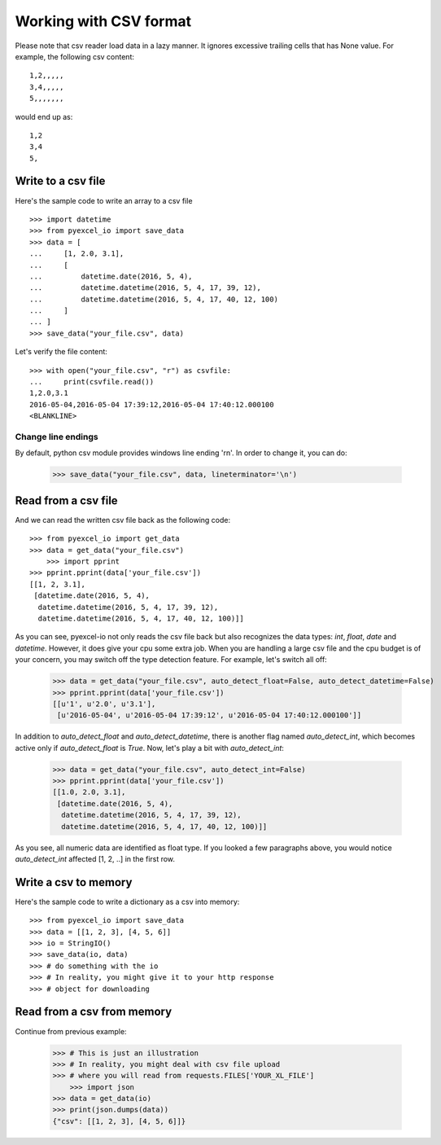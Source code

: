 Working with CSV format
================================================================================

Please note that csv reader load data in a lazy manner. It ignores excessive
trailing cells that has None value. For example, the following csv content::

    1,2,,,,,
    3,4,,,,,
    5,,,,,,,

would end up as::

    1,2
    3,4
    5,

Write to a csv file
--------------------------------------------------------------------------------

.. testcode::
   :hide:

    >>> import sys
    >>> if sys.version_info[0] < 3:
    ...     from StringIO import StringIO
    ... else:
    ...     from io import StringIO
    >>> from pyexcel_io._compact import OrderedDict


Here's the sample code to write an array to a csv file ::

   >>> import datetime
   >>> from pyexcel_io import save_data
   >>> data = [
   ...     [1, 2.0, 3.1],
   ...     [
   ...         datetime.date(2016, 5, 4),
   ...         datetime.datetime(2016, 5, 4, 17, 39, 12),
   ...         datetime.datetime(2016, 5, 4, 17, 40, 12, 100)
   ...     ]
   ... ]
   >>> save_data("your_file.csv", data)

Let's verify the file content::

    >>> with open("your_file.csv", "r") as csvfile:
    ...     print(csvfile.read())
    1,2.0,3.1
    2016-05-04,2016-05-04 17:39:12,2016-05-04 17:40:12.000100
    <BLANKLINE>


Change line endings
*************************

By default, python csv module provides windows line ending '\r\n'. In order
to change it, you can do:
   
   >>> save_data("your_file.csv", data, lineterminator='\n')

Read from a csv file
--------------------------------------------------------------------------------

And we can read the written csv file back as the following code::

    >>> from pyexcel_io import get_data
    >>> data = get_data("your_file.csv")
	>>> import pprint
    >>> pprint.pprint(data['your_file.csv'])
    [[1, 2, 3.1],
     [datetime.date(2016, 5, 4),
      datetime.datetime(2016, 5, 4, 17, 39, 12),
      datetime.datetime(2016, 5, 4, 17, 40, 12, 100)]]

As you can see, pyexcel-io not only reads the csv file back but also
recognizes the data types: `int`, `float`, `date` and `datetime`. However, it
does give your cpu some extra job. When you are handling a large csv file and
the cpu budget is of your concern, you may switch off the type detection feature.
For example, let's switch all off:
  
    >>> data = get_data("your_file.csv", auto_detect_float=False, auto_detect_datetime=False)
    >>> pprint.pprint(data['your_file.csv'])
    [[u'1', u'2.0', u'3.1'],
     [u'2016-05-04', u'2016-05-04 17:39:12', u'2016-05-04 17:40:12.000100']]

In addition to `auto_detect_float` and `auto_detect_datetime`, there is another flag named `auto_detect_int`, which becomes active only if `auto_detect_float` is `True`. Now, let's play a bit with `auto_detect_int`:

    >>> data = get_data("your_file.csv", auto_detect_int=False)
    >>> pprint.pprint(data['your_file.csv'])
    [[1.0, 2.0, 3.1],
     [datetime.date(2016, 5, 4),
      datetime.datetime(2016, 5, 4, 17, 39, 12),
      datetime.datetime(2016, 5, 4, 17, 40, 12, 100)]]

As you see, all numeric data are identified as float type. If you looked a few paragraphs above, you would notice `auto_detect_int` affected [1, 2, ..] in the first row.

Write a csv to memory
--------------------------------------------------------------------------------

Here's the sample code to write a dictionary as a csv into memory::

    >>> from pyexcel_io import save_data
    >>> data = [[1, 2, 3], [4, 5, 6]]
    >>> io = StringIO()
    >>> save_data(io, data)
    >>> # do something with the io
    >>> # In reality, you might give it to your http response
    >>> # object for downloading

    
Read from a csv from memory
--------------------------------------------------------------------------------

Continue from previous example:

    >>> # This is just an illustration
    >>> # In reality, you might deal with csv file upload
    >>> # where you will read from requests.FILES['YOUR_XL_FILE']
	>>> import json
    >>> data = get_data(io)
    >>> print(json.dumps(data))
    {"csv": [[1, 2, 3], [4, 5, 6]]}



.. testcode::
   :hide:

   >>> import os
   >>> os.unlink("your_file.csv")

